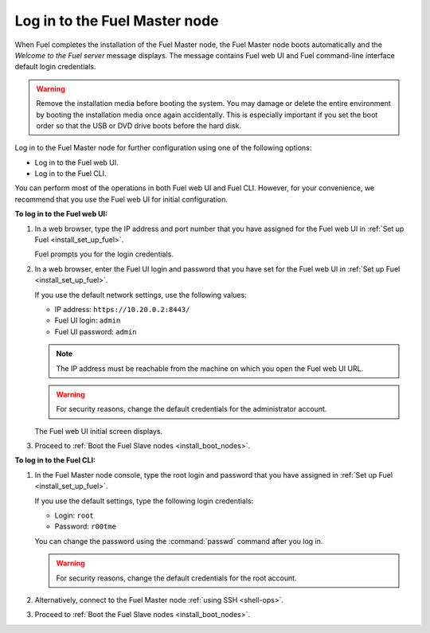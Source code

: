 .. _install_login_fuel_master_node:

Log in to the Fuel Master node
------------------------------

When Fuel completes the installation of the Fuel Master node, the Fuel Master
node boots automatically and the *Welcome to the Fuel server* message displays.
The message contains Fuel web UI and Fuel command-line interface default login
credentials.

.. warning::

   Remove the installation media before booting the system.
   You may damage or delete the entire environment
   by booting the installation media once again accidentally.
   This is especially important if you set the boot order
   so that the USB or DVD drive boots before the hard disk.

Log in to the Fuel Master node for further configuration using one of
the following options:

* Log in to the Fuel web UI.
* Log in to the Fuel CLI.

You can perform most of the operations in both Fuel web UI and Fuel CLI.
However, for your convenience, we recommend that you use the Fuel web UI for
initial configuration.

**To log in to the Fuel web UI:**

#. In a web browser, type the IP address and port number that you have
   assigned for the Fuel web UI in :ref:`Set up Fuel <install_set_up_fuel>`.

   Fuel prompts you for the login credentials.

#. In a web browser, enter the Fuel UI login and password that you have
   set for the Fuel web UI in :ref:`Set up Fuel <install_set_up_fuel>`.

   If you use the default network settings, use the following values:

   * IP address: ``https://10.20.0.2:8443/``
   * Fuel UI login: ``admin``
   * Fuel UI password: ``admin``

   .. note::

      The IP address must be reachable from the machine on which you open
      the Fuel web UI URL.

   .. warning::

      For security reasons, change the default credentials for
      the administrator account.

   The Fuel web UI initial screen displays.

#. Proceed to :ref:`Boot the Fuel Slave nodes <install_boot_nodes>`.

**To log in to the Fuel CLI:**

#. In the Fuel Master node console, type the root login and password that you
   have assigned in :ref:`Set up Fuel <install_set_up_fuel>`.

   If you use the default settings, type the following login credentials:

   * Login: ``root``
   * Password: ``r00tme``

   You can change the password using the :command:`passwd` command after
   you log in.

   .. warning::

      For security reasons, change the default credentials for the root
      account.

#. Alternatively, connect to the Fuel Master node :ref:`using SSH <shell-ops>`.

#. Proceed to :ref:`Boot the Fuel Slave nodes <install_boot_nodes>`.

.. seealso::

   - :ref:`Log in to the Fuel Master node with multiple NICs <install_login_fuel_master_node_multiple_nics>`
